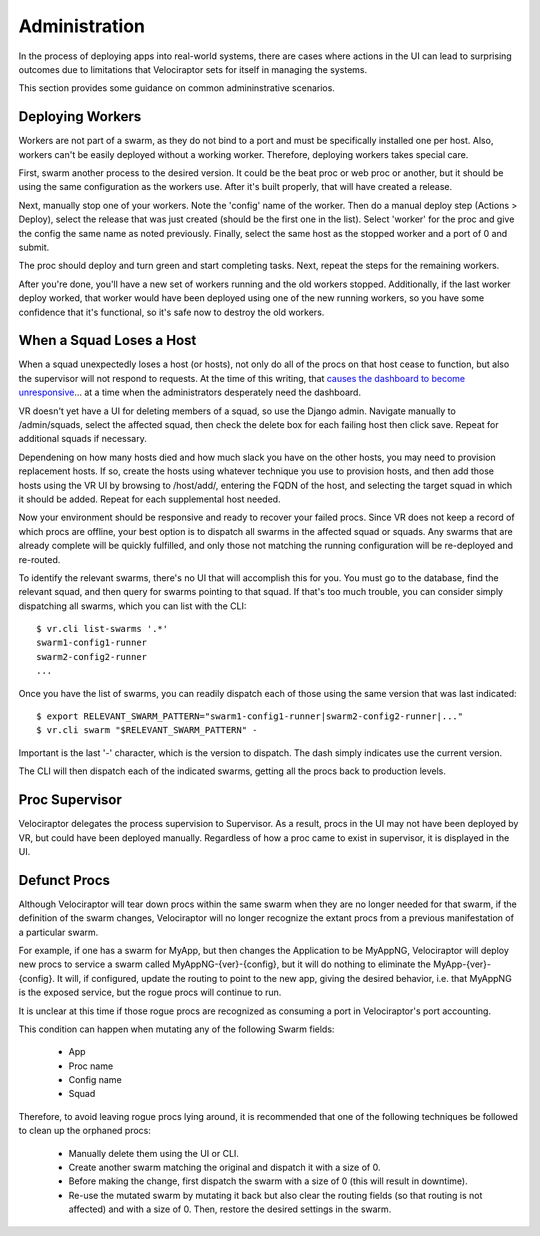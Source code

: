 Administration
==============

In the process of deploying apps into real-world systems, there
are cases where actions in the UI can lead to surprising outcomes
due to limitations that Velociraptor sets for itself in managing
the systems.

This section provides some guidance on common admininstrative scenarios.

Deploying Workers
-----------------

Workers are not part of a swarm, as they do not bind to a port and must be specifically installed one per host. Also, workers can't be easily deployed without a working worker. Therefore, deploying workers takes special care.

First, swarm another process to the desired version. It could be the beat proc or web proc or another, but it should be using the same configuration as the workers use. After it's built properly, that will have created a release.

Next, manually stop one of your workers. Note the 'config' name of the worker. Then do a manual deploy step (Actions > Deploy), select the release that was just created (should be the first one in the list). Select 'worker' for the proc and give the config the same name as noted previously. Finally, select the same host as the stopped worker and a port of 0 and submit.

The proc should deploy and turn green and start completing tasks. Next, repeat the steps for the remaining workers.

After you're done, you'll have a new set of workers running and the old workers stopped. Additionally, if the last worker deploy worked, that worker would have been deployed using one of the new running workers, so you have some confidence that it's functional, so it's safe now to destroy the old workers.

When a Squad Loses a Host
-------------------------

When a squad unexpectedly loses a host (or hosts), not only do all of the procs on that host cease to function, but also the supervisor will not respond to requests. At the time of this writing, that `causes the dashboard to become unresponsive <https://bitbucket.org/yougov/velociraptor/issues/90>`_... at a time when the administrators desperately need the dashboard.

VR doesn't yet have a UI for deleting members of a squad, so use the Django admin. Navigate manually to /admin/squads, select the affected squad, then check the delete box for each failing host then click save. Repeat for additional squads if necessary.

Dependening on how many hosts died and how much slack you have on the other hosts, you may need to provision replacement hosts. If so, create the hosts using whatever technique you use to provision hosts, and then add those hosts using the VR UI by browsing to /host/add/, entering the FQDN of the host, and selecting the target squad in which it should be added. Repeat for each supplemental host needed.

Now your environment should be responsive and ready to recover your failed procs. Since VR does not keep a record of which procs are offline, your best option is to dispatch all swarms in the affected squad or squads. Any swarms that are already complete will be quickly fulfilled, and only those not matching the running configuration will be re-deployed and re-routed.

To identify the relevant swarms, there's no UI that will accomplish this for you. You must go to the database, find the relevant squad, and then query for swarms pointing to that squad. If that's too much trouble, you can consider simply dispatching all swarms, which you can list with the CLI::

    $ vr.cli list-swarms '.*'
    swarm1-config1-runner
    swarm2-config2-runner
    ...

Once you have the list of swarms, you can readily dispatch each of those using the same version that was last indicated::

    $ export RELEVANT_SWARM_PATTERN="swarm1-config1-runner|swarm2-config2-runner|..."
    $ vr.cli swarm "$RELEVANT_SWARM_PATTERN" -

Important is the last '-' character, which is the version to dispatch. The dash simply indicates use the current version.

The CLI will then dispatch each of the indicated swarms, getting all the procs back to production levels.

Proc Supervisor
---------------

Velociraptor delegates the process supervision to Supervisor. As
a result, procs in the UI may not have been deployed by
VR, but could have been deployed manually. Regardless of how
a proc came to exist in supervisor, it is displayed in the UI.

Defunct Procs
-------------

Although Velociraptor will tear down procs within the same swarm
when they are no longer needed for that swarm, if the definition
of the swarm changes, Velociraptor will no longer recognize the
extant procs from a previous manifestation of a particular swarm.

For example, if one has a swarm for MyApp, but then changes
the Application to be MyAppNG, Velociraptor will deploy new procs
to service a swarm called MyAppNG-{ver}-{config}, but it will
do nothing to eliminate the MyApp-{ver}-{config}. It will, if
configured, update the routing to point to the new app, giving
the desired behavior, i.e. that MyAppNG is the exposed service,
but the rogue procs will continue to run.

It is unclear at this time if those rogue procs are recognized as
consuming a port in Velociraptor's port accounting.

This condition can happen when mutating any of the following
Swarm fields:

  - App
  - Proc name
  - Config name
  - Squad

Therefore, to avoid leaving rogue procs lying around, it is
recommended that one of the following techniques be
followed to clean up the orphaned procs:

  - Manually delete them using the UI or CLI.
  - Create another swarm matching the original and
    dispatch it with a size of 0.
  - Before making the change, first dispatch the
    swarm with a size of 0 (this will result in downtime).
  - Re-use the mutated swarm by mutating it back
    but also clear the routing fields (so that routing is
    not affected) and with a size of 0. Then, restore
    the desired settings in the swarm.
